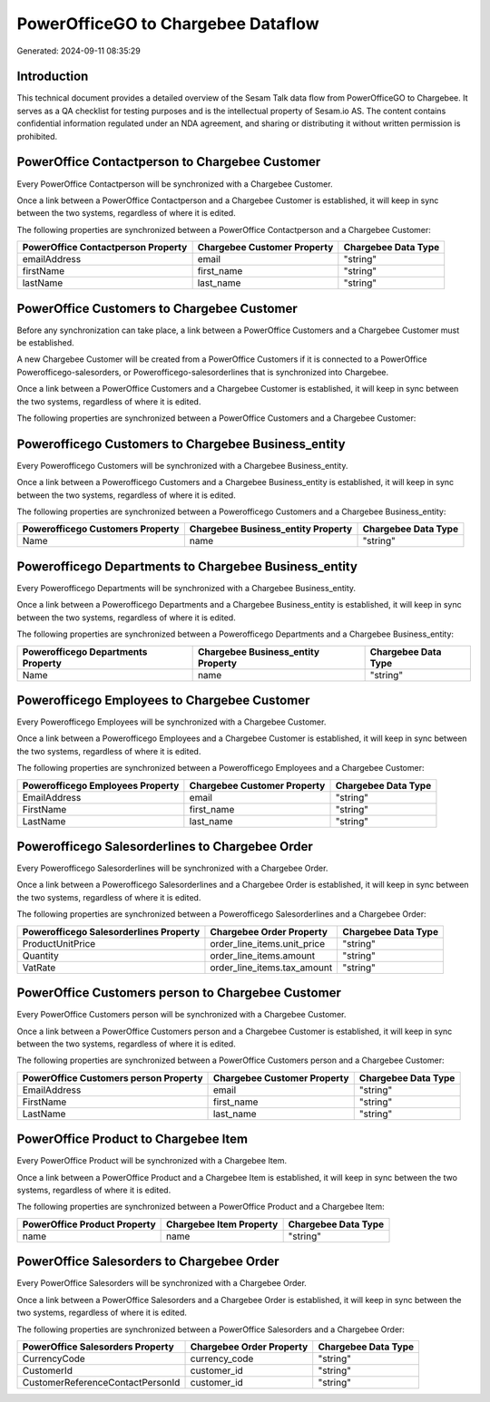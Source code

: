 ===================================
PowerOfficeGO to Chargebee Dataflow
===================================

Generated: 2024-09-11 08:35:29

Introduction
------------

This technical document provides a detailed overview of the Sesam Talk data flow from PowerOfficeGO to Chargebee. It serves as a QA checklist for testing purposes and is the intellectual property of Sesam.io AS. The content contains confidential information regulated under an NDA agreement, and sharing or distributing it without written permission is prohibited.

PowerOffice Contactperson to Chargebee Customer
-----------------------------------------------
Every PowerOffice Contactperson will be synchronized with a Chargebee Customer.

Once a link between a PowerOffice Contactperson and a Chargebee Customer is established, it will keep in sync between the two systems, regardless of where it is edited.

The following properties are synchronized between a PowerOffice Contactperson and a Chargebee Customer:

.. list-table::
   :header-rows: 1

   * - PowerOffice Contactperson Property
     - Chargebee Customer Property
     - Chargebee Data Type
   * - emailAddress
     - email
     - "string"
   * - firstName
     - first_name
     - "string"
   * - lastName
     - last_name
     - "string"


PowerOffice Customers to Chargebee Customer
-------------------------------------------
Before any synchronization can take place, a link between a PowerOffice Customers and a Chargebee Customer must be established.

A new Chargebee Customer will be created from a PowerOffice Customers if it is connected to a PowerOffice Powerofficego-salesorders, or Powerofficego-salesorderlines that is synchronized into Chargebee.

Once a link between a PowerOffice Customers and a Chargebee Customer is established, it will keep in sync between the two systems, regardless of where it is edited.

The following properties are synchronized between a PowerOffice Customers and a Chargebee Customer:

.. list-table::
   :header-rows: 1

   * - PowerOffice Customers Property
     - Chargebee Customer Property
     - Chargebee Data Type


Powerofficego Customers to Chargebee Business_entity
----------------------------------------------------
Every Powerofficego Customers will be synchronized with a Chargebee Business_entity.

Once a link between a Powerofficego Customers and a Chargebee Business_entity is established, it will keep in sync between the two systems, regardless of where it is edited.

The following properties are synchronized between a Powerofficego Customers and a Chargebee Business_entity:

.. list-table::
   :header-rows: 1

   * - Powerofficego Customers Property
     - Chargebee Business_entity Property
     - Chargebee Data Type
   * - Name
     - name
     - "string"


Powerofficego Departments to Chargebee Business_entity
------------------------------------------------------
Every Powerofficego Departments will be synchronized with a Chargebee Business_entity.

Once a link between a Powerofficego Departments and a Chargebee Business_entity is established, it will keep in sync between the two systems, regardless of where it is edited.

The following properties are synchronized between a Powerofficego Departments and a Chargebee Business_entity:

.. list-table::
   :header-rows: 1

   * - Powerofficego Departments Property
     - Chargebee Business_entity Property
     - Chargebee Data Type
   * - Name
     - name
     - "string"


Powerofficego Employees to Chargebee Customer
---------------------------------------------
Every Powerofficego Employees will be synchronized with a Chargebee Customer.

Once a link between a Powerofficego Employees and a Chargebee Customer is established, it will keep in sync between the two systems, regardless of where it is edited.

The following properties are synchronized between a Powerofficego Employees and a Chargebee Customer:

.. list-table::
   :header-rows: 1

   * - Powerofficego Employees Property
     - Chargebee Customer Property
     - Chargebee Data Type
   * - EmailAddress
     - email
     - "string"
   * - FirstName
     - first_name
     - "string"
   * - LastName
     - last_name
     - "string"


Powerofficego Salesorderlines to Chargebee Order
------------------------------------------------
Every Powerofficego Salesorderlines will be synchronized with a Chargebee Order.

Once a link between a Powerofficego Salesorderlines and a Chargebee Order is established, it will keep in sync between the two systems, regardless of where it is edited.

The following properties are synchronized between a Powerofficego Salesorderlines and a Chargebee Order:

.. list-table::
   :header-rows: 1

   * - Powerofficego Salesorderlines Property
     - Chargebee Order Property
     - Chargebee Data Type
   * - ProductUnitPrice
     - order_line_items.unit_price
     - "string"
   * - Quantity
     - order_line_items.amount
     - "string"
   * - VatRate
     - order_line_items.tax_amount
     - "string"


PowerOffice Customers person to Chargebee Customer
--------------------------------------------------
Every PowerOffice Customers person will be synchronized with a Chargebee Customer.

Once a link between a PowerOffice Customers person and a Chargebee Customer is established, it will keep in sync between the two systems, regardless of where it is edited.

The following properties are synchronized between a PowerOffice Customers person and a Chargebee Customer:

.. list-table::
   :header-rows: 1

   * - PowerOffice Customers person Property
     - Chargebee Customer Property
     - Chargebee Data Type
   * - EmailAddress
     - email
     - "string"
   * - FirstName
     - first_name
     - "string"
   * - LastName
     - last_name
     - "string"


PowerOffice Product to Chargebee Item
-------------------------------------
Every PowerOffice Product will be synchronized with a Chargebee Item.

Once a link between a PowerOffice Product and a Chargebee Item is established, it will keep in sync between the two systems, regardless of where it is edited.

The following properties are synchronized between a PowerOffice Product and a Chargebee Item:

.. list-table::
   :header-rows: 1

   * - PowerOffice Product Property
     - Chargebee Item Property
     - Chargebee Data Type
   * - name
     - name
     - "string"


PowerOffice Salesorders to Chargebee Order
------------------------------------------
Every PowerOffice Salesorders will be synchronized with a Chargebee Order.

Once a link between a PowerOffice Salesorders and a Chargebee Order is established, it will keep in sync between the two systems, regardless of where it is edited.

The following properties are synchronized between a PowerOffice Salesorders and a Chargebee Order:

.. list-table::
   :header-rows: 1

   * - PowerOffice Salesorders Property
     - Chargebee Order Property
     - Chargebee Data Type
   * - CurrencyCode
     - currency_code
     - "string"
   * - CustomerId
     - customer_id
     - "string"
   * - CustomerReferenceContactPersonId
     - customer_id
     - "string"


